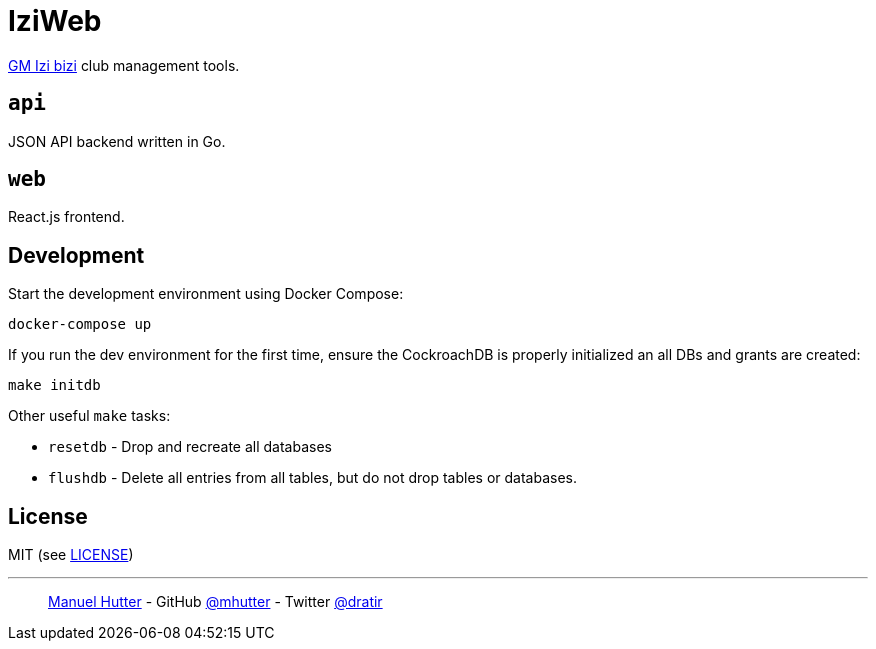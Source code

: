 = IziWeb

https://www.izibizi.ch[GM Izi bizi] club management tools.

== `api`

JSON API backend written in Go.

== `web`

React.js frontend.


== Development

Start the development environment using Docker Compose:

    docker-compose up

If you run the dev environment for the first time, ensure the CockroachDB is properly initialized an all DBs and grants are created:

    make initdb

Other useful `make` tasks:

- `resetdb` - Drop and recreate all databases
- `flushdb` - Delete all entries from all tables, but do not drop tables or databases.


== License

MIT (see link:LICENSE[LICENSE])

---
> https://hutter.io/[Manuel Hutter] -
> GitHub https://github.com/mhutter[@mhutter] -
> Twitter https://twitter.com/dratir[@dratir]
